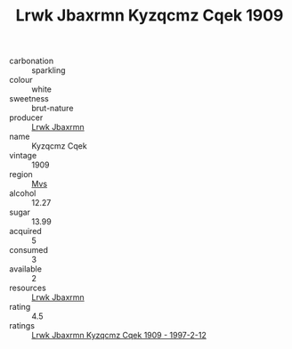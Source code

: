 :PROPERTIES:
:ID:                     7ea36e54-10c4-4f1a-b3fc-fa8c0bd4ccb0
:END:
#+TITLE: Lrwk Jbaxrmn Kyzqcmz Cqek 1909

- carbonation :: sparkling
- colour :: white
- sweetness :: brut-nature
- producer :: [[id:a9621b95-966c-4319-8256-6168df5411b3][Lrwk Jbaxrmn]]
- name :: Kyzqcmz Cqek
- vintage :: 1909
- region :: [[id:70da2ddd-e00b-45ae-9b26-5baf98a94d62][Mvs]]
- alcohol :: 12.27
- sugar :: 13.99
- acquired :: 5
- consumed :: 3
- available :: 2
- resources :: [[id:a9621b95-966c-4319-8256-6168df5411b3][Lrwk Jbaxrmn]]
- rating :: 4.5
- ratings :: [[id:ea0be255-ab4d-4f4b-9745-1e09f6ba77b1][Lrwk Jbaxrmn Kyzqcmz Cqek 1909 - 1997-2-12]]



